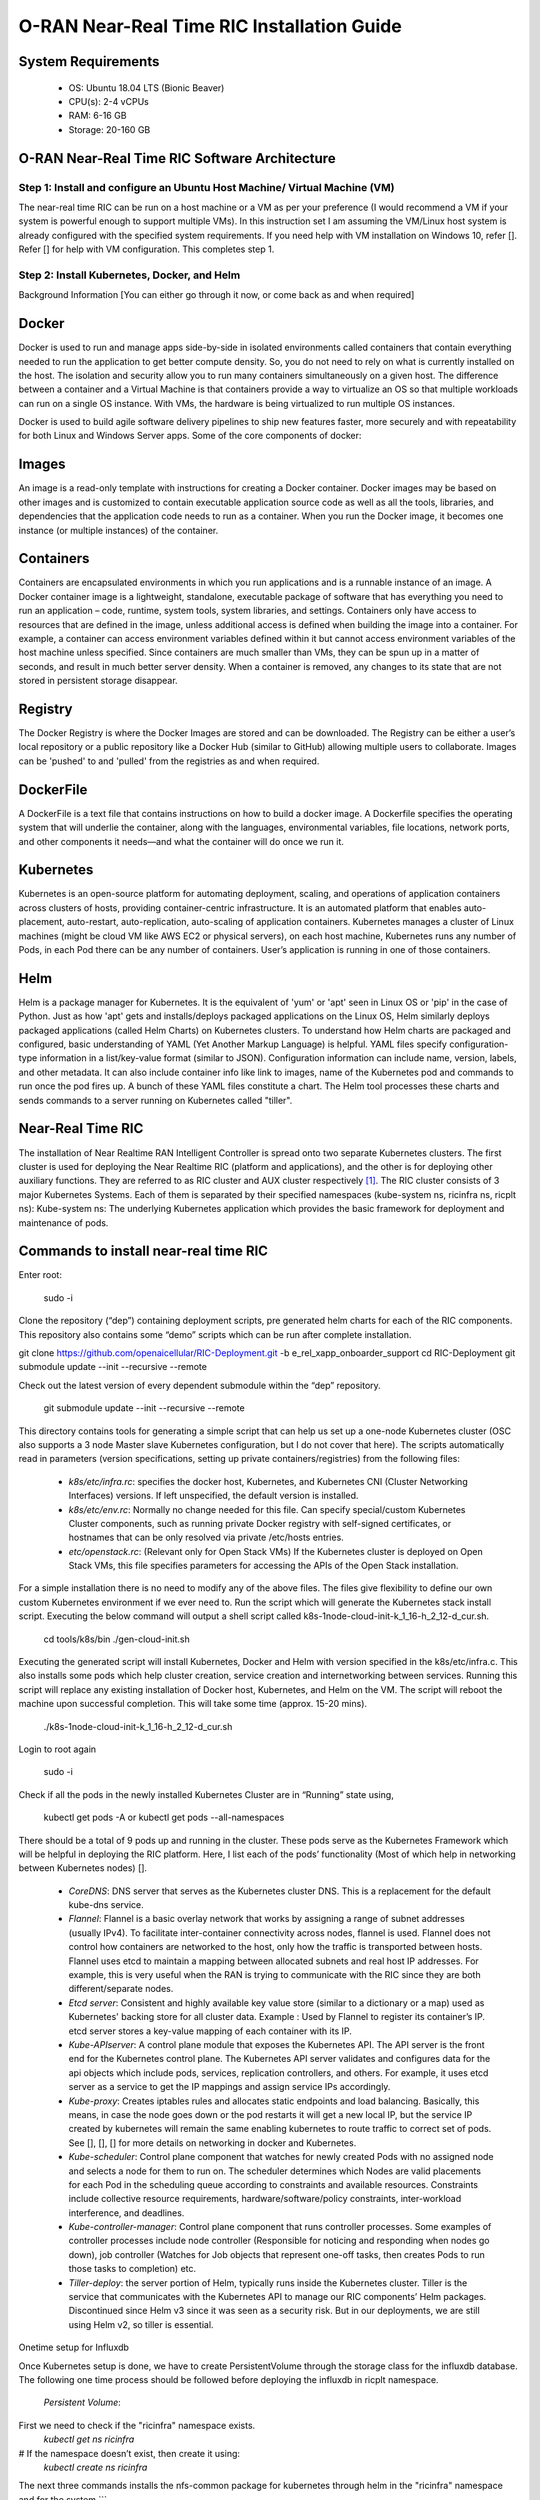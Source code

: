 ===========================================
O-RAN Near-Real Time RIC Installation Guide
===========================================

System Requirements
-------------------

  * OS: Ubuntu 18.04 LTS (Bionic Beaver)
  * CPU(s): 2-4 vCPUs
  * RAM: 6-16 GB
  * Storage: 20-160 GB

O-RAN Near-Real Time RIC Software Architecture
----------------------------------------------

.. image:: near_rt_ric_cluster.jpg
   :width: 60%
   :alt: Near Real-time RIC Cluster

Step 1: Install and configure an Ubuntu Host Machine/ Virtual Machine (VM)
==========================================================================

The near-real time RIC can be run on a host machine or a VM as per your 
preference (I would recommend a VM if your system is powerful enough to 
support multiple VMs).
In this instruction set I am assuming the VM/Linux host system is already 
configured with the specified system requirements. If you need help with VM 
installation on Windows 10, refer []. Refer [] for help with VM configuration. 
This completes step 1.

Step 2: Install Kubernetes, Docker, and Helm
============================================

Background Information
[You can either go through it now, or come back as and when required]

Docker
------

Docker is used to run and manage apps side-by-side in isolated environments 
called containers that contain everything needed to run the application to get 
better compute density.
So, you do not need to rely on what is currently installed on the host.
The isolation and security allow you to run many containers simultaneously on 
a given host.
The difference between a container and a Virtual Machine is that containers provide a way to virtualize
an OS so that multiple workloads can run on a single OS instance. With VMs, the hardware is being virtualized
to run multiple OS instances.

.. image:: vm_vs_docker.jpg
   :width: 90%
   :alt: VM v/s Container Implementation

Docker is used to build agile software delivery pipelines to ship new features 
faster, more securely and with repeatability for both Linux and Windows Server 
apps.
Some of the core components of docker:

.. image:: docker_overview.jpg
   :width: 90%
   :alt: Docker Core Components

Images
------

An image is a read-only template with instructions for creating a Docker container. Docker images may be based on
other images and is customized to contain executable application source code as well as all the tools, libraries,
and dependencies that the application code needs to run as a container. When you run the Docker image,
it becomes one instance (or multiple instances) of the container.

Containers
----------

Containers are encapsulated environments in which you run applications and is a runnable instance of an image.
A Docker container image is a lightweight, standalone, executable package of software that has everything you need
to run an application – code, runtime, system tools, system libraries, and settings. Containers only have access to
resources that are defined in the image, unless additional access is defined when building the image into a container.
For example, a container can access environment variables defined within it but cannot access environment variables of the host machine unless specified.
Since containers are much smaller than VMs, they can be spun up in a matter of seconds, and result in much better
server density. When a container is removed, any changes to its state that are not stored in persistent storage disappear.

Registry
--------
The Docker Registry is where the Docker Images are stored and can be downloaded. The Registry can be either a user’s
local repository or a public repository like a Docker Hub (similar to GitHub) allowing multiple users to collaborate.
Images can be 'pushed' to and 'pulled' from the registries as and when required.

DockerFile
----------
A DockerFile is a text file that contains instructions on how to build a docker image.
A Dockerfile specifies the operating system that will underlie the container, along with the languages,
environmental variables, file locations, network ports, and other components it needs—and what the container
will do once we run it.

Kubernetes
----------

Kubernetes is an open-source platform for automating deployment, scaling, and 
operations of application containers across clusters of hosts, providing 
container-centric infrastructure. It is an automated platform that enables 
auto-placement, auto-restart, auto-replication, auto-scaling of application 
containers.
Kubernetes manages a cluster of Linux machines (might be cloud VM like AWS EC2 
or physical servers), on each host machine, Kubernetes runs any number of 
Pods, in each Pod there can be any number of containers. User’s application is 
running in one of those containers.

Helm
----
Helm is a package manager for Kubernetes. It is the equivalent of 'yum' or 'apt' seen in Linux OS or 'pip' in the case of Python. Just as how 'apt' gets
and installs/deploys packaged applications on the Linux OS, Helm similarly deploys packaged applications (called Helm Charts)
on Kubernetes clusters. To understand how Helm charts are packaged and configured, basic understanding of YAML (Yet Another Markup Language) is helpful. YAML
files specify configuration-type information in a list/key-value format (similar to JSON). Configuration information can include name, version, labels, and other metadata.
It can also include container info like link to images, name of the Kubernetes pod and commands to run once the pod fires up. A bunch of these YAML files constitute a chart.
The Helm tool processes these charts and sends commands to a server running on Kubernetes called "tiller".

Near-Real Time RIC
------------------

The installation of Near Realtime RAN Intelligent Controller is spread onto 
two separate Kubernetes clusters.
The first cluster is used for deploying the Near Realtime RIC (platform and 
applications), and the other is for deploying other auxiliary functions.
They are referred to as RIC cluster and AUX cluster respectively [1]_.
The RIC cluster consists of 3 major Kubernetes Systems.
Each of them is separated by their specified namespaces (kube-system ns, 
ricinfra ns, ricplt ns):
Kube-system ns: The underlying Kubernetes application which provides the basic 
framework for deployment and maintenance of pods.

Commands to install near-real time RIC
--------------------------------------

Enter root:

    sudo -i

Clone the repository (“dep”) containing deployment scripts, pre generated helm charts for each of the RIC components.
This repository also contains some “demo” scripts which can be run after complete installation.

git clone https://github.com/openaicellular/RIC-Deployment.git -b e_rel_xapp_onboarder_support
cd RIC-Deployment
git submodule update --init --recursive --remote

Check out the latest version of every dependent submodule within the “dep” repository.

    git submodule update --init --recursive --remote

This directory contains tools for generating a simple script that can help us set up a one-node Kubernetes cluster (OSC also supports a 3 node Master slave Kubernetes configuration, but I do not cover that here).
The scripts automatically read in parameters (version specifications, setting up private containers/registries) from the following files:

  * `k8s/etc/infra.rc`: specifies the docker host, Kubernetes, and Kubernetes CNI (Cluster Networking Interfaces) versions. If left unspecified, the default version is installed.
  * `k8s/etc/env.rc`: Normally no change needed for this file. Can specify special/custom Kubernetes Cluster components, such as running private Docker registry with self-signed certificates, or hostnames that can be only resolved via private /etc/hosts entries.
  * `etc/openstack.rc`: (Relevant only for Open Stack VMs) If the Kubernetes cluster is deployed on Open Stack VMs, this file specifies parameters for accessing the APIs of the Open Stack installation.

For a simple installation there is no need to modify any of the above files. The files give flexibility to define our own custom Kubernetes environment if we ever need to.
Run the script which will generate the Kubernetes stack install script. Executing the below command will output a shell script called k8s-1node-cloud-init-k_1_16-h_2_12-d_cur.sh.

    cd tools/k8s/bin
    ./gen-cloud-init.sh

Executing the generated script will install Kubernetes, Docker and Helm with version specified in the k8s/etc/infra.c. This also installs some pods which help cluster creation, service creation and internetworking between services. Running this script will replace any existing installation of Docker host, Kubernetes, and Helm on the VM. The script will reboot the machine upon successful completion. This will take some time (approx. 15-20 mins).

    ./k8s-1node-cloud-init-k_1_16-h_2_12-d_cur.sh

Login to root again

    sudo -i

Check if all the pods in the newly installed Kubernetes Cluster are in “Running” state using,

    kubectl get pods -A  or  kubectl get pods --all-namespaces

There should be a total of 9 pods up and running in the cluster.
These pods serve as the Kubernetes Framework which will be helpful in deploying the RIC platform.
Here, I list each of the pods’ functionality (Most of which help in networking between Kubernetes nodes) [].

  * `CoreDNS`: DNS server that serves as the Kubernetes cluster DNS.
    This is a replacement for the default kube-dns service.
  * `Flannel`: Flannel is a basic overlay network that works by assigning a
    range of subnet addresses (usually IPv4).
    To facilitate inter-container connectivity across nodes, flannel is used. 
    Flannel does not control how containers are networked to the host, only 
    how the traffic is transported between hosts. Flannel uses etcd to 
    maintain a mapping between allocated subnets and real host IP addresses. 
    For example, this is very useful when the RAN is trying to communicate 
    with the RIC since they are both different/separate nodes.
  * `Etcd server`: Consistent and highly available key value store (similar to a dictionary or a map) used as
    Kubernetes' backing store for all cluster data.
    Example : Used by Flannel to register its container’s IP. etcd server 
    stores a key-value mapping of each container with its IP.
  * `Kube-APIserver`: A control plane module that exposes the Kubernetes API. 
    The API server is the front end for the Kubernetes control plane. The 
    Kubernetes API server validates and configures data for the api objects 
    which include pods, services, replication controllers, and others. For 
    example, it uses etcd server as a service to get the IP mappings and 
    assign service IPs accordingly.
  * `Kube-proxy`: Creates iptables rules and allocates static endpoints and 
    load balancing. Basically, this means, in case the node goes down or the 
    pod restarts it will get a new local IP, but the service IP created by 
    kubernetes will remain the same enabling kubernetes to route traffic to 
    correct set of pods. See [], [], [] for more details on networking in 
    docker and Kubernetes.
  * `Kube-scheduler`: Control plane component that watches for newly created 
    Pods with no assigned node and selects a node for them to run on. The 
    scheduler determines which Nodes are valid placements for each Pod in the 
    scheduling queue according to constraints and available resources. 
    Constraints include collective resource requirements, 
    hardware/software/policy constraints, inter-workload interference, and 
    deadlines.
  * `Kube-controller-manager`: Control plane component that runs controller 
    processes. Some examples of controller processes include node controller 
    (Responsible for noticing and responding when nodes go down), job 
    controller (Watches for Job objects that represent one-off tasks, then 
    creates Pods to run those tasks to completion) etc.
  * `Tiller-deploy`: the server portion of Helm, typically runs inside the 
    Kubernetes cluster. Tiller is the service that communicates with the 
    Kubernetes API to manage our RIC components’ Helm packages. Discontinued 
    since Helm v3 since it was seen as a security risk. But in our 
    deployments, we are still using Helm v2, so tiller is essential.

Onetime setup for Influxdb

Once Kubernetes setup is done, we have to create PersistentVolume through the storage class for the influxdb database.
The following one time process should be followed before deploying the influxdb in ricplt namespace.

    `Persistent Volume`:

First we need to check if the "ricinfra" namespace exists.
    `kubectl get ns ricinfra`

# If the namespace doesn’t exist, then create it using:
    `kubectl create ns ricinfra` 

The next three commands installs the nfs-common package for kubernetes through helm in the "ricinfra" namespace and for the system
``` 
    helm install stable/nfs-server-provisioner --namespace ricinfra --name nfs-release-1
    kubectl patch storageclass nfs -p '{"metadata": {"annotations":{"storageclass.kubernetes.io/is-default-class":"true"}}}'
    sudo apt install nfs-common
    ```

NFS-common basically allows file sharing between systems residing on a local area network.

Step 3: Deploy the near-Real Time RIC
-------------------------------------
Once the Kubernetes clusters are deployed, it is now time for us to deploy the near-real time RIC cluster.

    ``` 
   cd dep/bin
    
    ./deploy-ric-platform -f ../RECIPE_EXAMPLE/PLATFORM/example_recipe.yaml
    ``` 
    
    This command deploys the near-real time RIC according to the RECIPE stored in dep/RECIPE_EXAMPLE/PLATFORM/ directory. A Recipe is an important concept for Near Realtime RIC deployment. Each
deployment group has its own recipe. Recipe provides a customized
specification for the components of a deployment group for a specific
deployment site. The RECIPE_EXAMPLE directory contains the example recipes for
the three deployment groups (bronze, cherry, dawn). The benefit of using
“recipe files” is that changing over from one release to another is seamless
requiring just the execution of a single script without having to perform
“Step 2” all over again.

The example_recipe is a .yaml file which
Influx db
Edits to helm charts

If by chance, you encounter any issues while following the instructions visit
the confluence website maintained by O-RAN Software Community for possible 
fixes and troubleshooting advice. 
(https://wiki.o-ran-sc.org/display/GS/Near+Realtime+RIC+Installation)

Structure of the "dep" Folder
-----------------------------
The scripts in the ./bin directory are one-click RIC deployment/undeployment scripts and will call the deployment/undeployment
scripts in the corresponding submodule directory respectively. In each of the submodule directories, ./bin contains
the binary and script files and ./helm contains the helm charts. For the rest of the non-submodule directories please
refer to the README.md files in them for more details.


Step 4: RIC Platform E2 Termination
-------------------------------------

Pre-requisite: Local docker registry
To store docker images. You can create one using, (You will need "super user" permissions)
`sudo docker run -d -p 5001:5000 --restart=always --name ric registry:2`
 
Now you can either push or pull images using,
`docker push localhost:5001/<image_name>:<image_tag>`  or  `docker pull localhost:5001/<image_name>:<image_tag>`
 
Creating Docker image
The code in this repo needs to be packaged as a docker container. We make use of the existing Dockerfile in RIC-E2-TERMINATION to do this. Execute the following commands in the given order 
```
cd RIC-E2-TERMINATION
sudo docker build -f Dockerfile -t localhost:5001/ric-plt-e2:5.5.0 .
sudo docker push localhost:5001/ric-plt-e2:5.5.0
```

Deployment
That's it! Now, the image you just created can be deployed on your RIC (ric-plt) Kubernetes cluster. Modify the *e2term* section in the recipe file present in `dep/RECIPE_EXAMPLE/PLATFORM` to include your image,


```
e2term:
  alpha:
    image:
      registry: "localhost:5001"
      name: ric-plt-e2
      tag: 5.5.0</b>
    privilegedmode: false
    hostnetworkmode: false
    env:
      print: "1"
      messagecollectorfile: "/data/outgoing/"
    dataVolSize: 100Mi
    storageClassName: local-storage
    pizpub:
      enabled: false`
      ```
      
When the RIC platform is deployed, you will have the modified E2 Termination running on the Kubernetes cluster. The pod will be called `deployment-ricplt-e2term-alpha` and 3 services related to E2 Termination will be created:
- *service-ricplt-e2term-prometheus-alpha* : Communicates with the *VES-prometheus Adapter (VESPA)* pod to exchange data which will be sent to the SMO.
- *service-ricplt-e2term-rmr-alpha* : RMR service that manages exchange of messages between E2 Termination other components in the near-real time RIC.
- *service-ricplt-e2term-sctp-alpha* : Accepts SCTP connections from RAN and exchanges E2 messages with the RAN. Note that this service is configured as a *NodePort* (accepts connections external to the cluster) while the other two are configured as *ClusterIP* (Networking only within the cluster). 

## Commands related to E2 Termination
- View E2 Termination logs : `kubectl logs -f -n ricplt -l app=ricplt-e2term-alpha`
- View E2 Manager Logs : `kubectl logs -f -n ricplt -l app=ricplt-e2mgr`
- Get the IP *service-ricplt-e2term-sctp-alpha* : `kubectl get svc -n ricplt --field-selector metadata.name=service-ricplt-e2term-sctp-alpha -o jsonpath='{.items[0].spec.clusterIP}'`


Step 4: srsRAN with E2 Manager
-------------------------------------

srsRAN with E2 Agent
====================

srsRAN is a 4G/5G software radio suite developed by [SRS](http://www.srs.io). This is a modified version of srsRAN 21.10 and POWDER's E2 agent enabled srsLTE. 

See the [srsRAN project pages](https://www.srsran.com) for information, guides and project news.

The srsRAN suite includes:
  * srsUE - a full-stack SDR 4G/5G-NSA UE application (5G-SA coming soon)
  * srsENB - a full-stack SDR 4G/5G-NSA eNodeB application (5G-SA coming soon)
  * srsEPC - a light-weight 4G core network implementation with MME, HSS and S/P-GW

For application features, build instructions and user guides see the [srsRAN documentation](https://docs.srsran.com).


For license details, see LICENSE file.

Pre-requisites
* System Requirements - 4 core CPU (3 - 5 GHz)
* Operating system - Ubuntu 18.04
* E2 Agent Integration - E2 Bindings, asn1c Compiler, O-RAN Specification documents(optional)
* Simulated 1 UE 1 eNB/gNB setup - ZeroMQ libraries, Single Host machine/VM
* USRP frontend - UHD version 4.1, At least two host machines/VMs
* Multiple simulated UE and eNB/gNB support : GNU Radio companion 3.8

## Installation Procedure
First, we need to install ZeroMQ and UHD Libraries
Create a new directory to host all the files related to srsRAN

`mkdir -p srsRAN-OAIC`

### Getting ZeroMQ development Libraries
https://docs.srsran.com/en/latest/app_notes/source/zeromq/source/index.html

**Package Installation**

`sudo apt-get install libzmq3-dev`

**Installing from Sources**

1. Get libzmq
```
git clone https://github.com/zeromq/libzmq.git
cd libzmq
./autogen.sh
./configure
make
sudo make install
sudo ldconfig
cd ..
```

2. Get czmq
```
git clone https://github.com/zeromq/czmq.git
cd czmq
./autogen.sh
./configure
make
sudo make install
sudo ldconfig
cd ..
```

### Installing UHD 4.1 

Make sure you don't have UHD already installed in your system.

https://files.ettus.com/manual/page_install.html

**Using package manager**

`sudo apt-get install libuhd-dev libuhd4.1.0 uhd-host`

**Using Binaries**
```
sudo add-apt-repository ppa:ettusresearch/uhd
sudo apt-get update
sudo apt-get install libuhd-dev libuhd4.1.0 uhd-host
```

**Installation from source**
https://files.ettus.com/manual/page_install.html
```
sudo apt-get install autoconf automake build-essential ccache cmake cpufrequtils doxygen ethtool \
g++ git inetutils-tools libboost-all-dev libncurses5 libncurses5-dev libusb-1.0-0 libusb-1.0-0-dev \
libusb-dev python3-dev python3-mako python3-numpy python3-requests python3-scipy python3-setuptools \
python3-ruamel.yaml 
```
```
git clone https://github.com/EttusResearch/uhd.git
cd uhd
git checkout UHD-4.1
cd host
mkdir build
cd build
cmake ../
make
sudo make install
sudo ldconfig
cd ../../../
```







References
----------

.. [1] https://www.youtube.com/watch?v=x5MhydijWmc
.. [2] https://docs.o-ran-sc.org/projects/o-ran-sc-it-dep/en/latest/installation-guides.html#one-node-kubernetes-cluster
.. [3] https://www.section.io/engineering-education/docker-concepts/
.. [4] https://www.aquasec.com/cloud-native-academy/docker-container/docker-architecture/
.. [5] https://kubernetes.io/docs/concepts/overview/components/
.. [6] https://www.digitalocean.com/community/tutorials/an-introduction-to-helm-the-package-manager-for-kubernetes
.. [7] https://www.velotio.com/engineering-blog/flannel-a-network-fabric-for-containers
.. [8] https://sookocheff.com/post/kubernetes/understanding-kubernetes-networking-model/
.. [9] https://kubernetes.io/docs/concepts/cluster-administration/networking/


